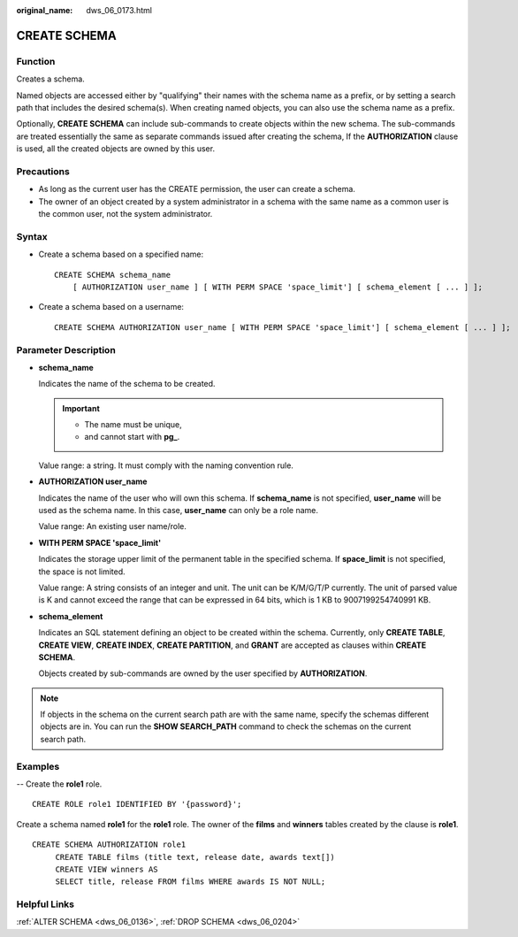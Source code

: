 :original_name: dws_06_0173.html

.. _dws_06_0173:

CREATE SCHEMA
=============

Function
--------

Creates a schema.

Named objects are accessed either by "qualifying" their names with the schema name as a prefix, or by setting a search path that includes the desired schema(s). When creating named objects, you can also use the schema name as a prefix.

Optionally, **CREATE SCHEMA** can include sub-commands to create objects within the new schema. The sub-commands are treated essentially the same as separate commands issued after creating the schema, If the **AUTHORIZATION** clause is used, all the created objects are owned by this user.

Precautions
-----------

-  As long as the current user has the CREATE permission, the user can create a schema.
-  The owner of an object created by a system administrator in a schema with the same name as a common user is the common user, not the system administrator.

Syntax
------

-  Create a schema based on a specified name:

   ::

      CREATE SCHEMA schema_name
          [ AUTHORIZATION user_name ] [ WITH PERM SPACE 'space_limit'] [ schema_element [ ... ] ];

-  Create a schema based on a username:

   ::

      CREATE SCHEMA AUTHORIZATION user_name [ WITH PERM SPACE 'space_limit'] [ schema_element [ ... ] ];

Parameter Description
---------------------

-  **schema_name**

   Indicates the name of the schema to be created.

   .. important::

      -  The name must be unique,
      -  and cannot start with **pg\_**.

   Value range: a string. It must comply with the naming convention rule.

-  **AUTHORIZATION user_name**

   Indicates the name of the user who will own this schema. If **schema_name** is not specified, **user_name** will be used as the schema name. In this case, **user_name** can only be a role name.

   Value range: An existing user name/role.

-  **WITH PERM SPACE 'space_limit'**

   Indicates the storage upper limit of the permanent table in the specified schema. If **space_limit** is not specified, the space is not limited.

   Value range: A string consists of an integer and unit. The unit can be K/M/G/T/P currently. The unit of parsed value is K and cannot exceed the range that can be expressed in 64 bits, which is 1 KB to 9007199254740991 KB.

-  **schema_element**

   Indicates an SQL statement defining an object to be created within the schema. Currently, only **CREATE TABLE**, **CREATE VIEW**, **CREATE INDEX**, **CREATE PARTITION**, and **GRANT** are accepted as clauses within **CREATE SCHEMA**.

   Objects created by sub-commands are owned by the user specified by **AUTHORIZATION**.

.. note::

   If objects in the schema on the current search path are with the same name, specify the schemas different objects are in. You can run the **SHOW SEARCH_PATH** command to check the schemas on the current search path.

Examples
--------

-- Create the **role1** role.

::

   CREATE ROLE role1 IDENTIFIED BY '{password}';

Create a schema named **role1** for the **role1** role. The owner of the **films** and **winners** tables created by the clause is **role1**.

::

   CREATE SCHEMA AUTHORIZATION role1
        CREATE TABLE films (title text, release date, awards text[])
        CREATE VIEW winners AS
        SELECT title, release FROM films WHERE awards IS NOT NULL;

Helpful Links
-------------

:ref:`ALTER SCHEMA <dws_06_0136>`, :ref:`DROP SCHEMA <dws_06_0204>`

